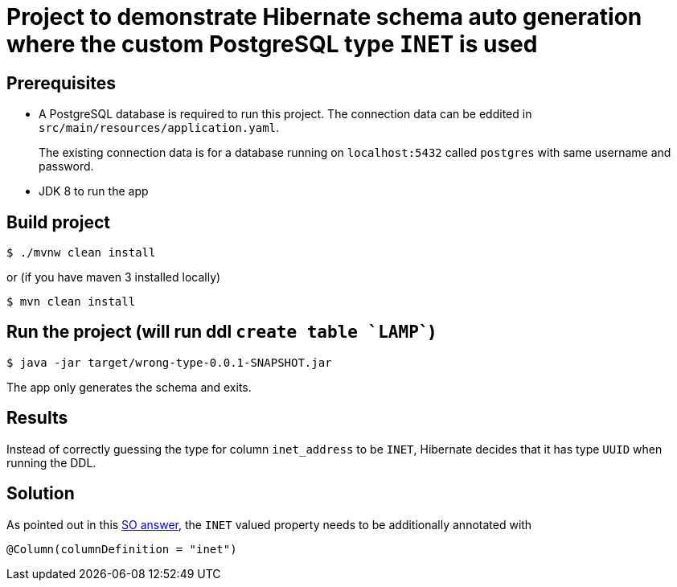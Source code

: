 = Project to demonstrate Hibernate schema auto generation where the custom PostgreSQL type `INET` is used

== Prerequisites

* A PostgreSQL database is required to run this project. The connection data can be eddited in `src/main/resources/application.yaml`.
+
The existing connection data is for a database running on `localhost:5432` called `postgres` with same username and password.
* JDK 8 to run the app

== Build project
[source,sh]
$ ./mvnw clean install

or (if you have maven 3 installed locally)

[source,sh]
$ mvn clean install

== Run the project (will run ddl `create table `LAMP``)

[source,sh]
$ java -jar target/wrong-type-0.0.1-SNAPSHOT.jar

The app only generates the schema and exits.

== Results

Instead of correctly guessing the type for column `inet_address` to be `INET`, Hibernate decides that it has type `UUID` when running the DDL.

== Solution

As pointed out in this https://stackoverflow.com/a/51037478/1864720[SO answer], the `INET` valued property needs to be additionally
annotated with
[source,java]
@Column(columnDefinition = "inet")